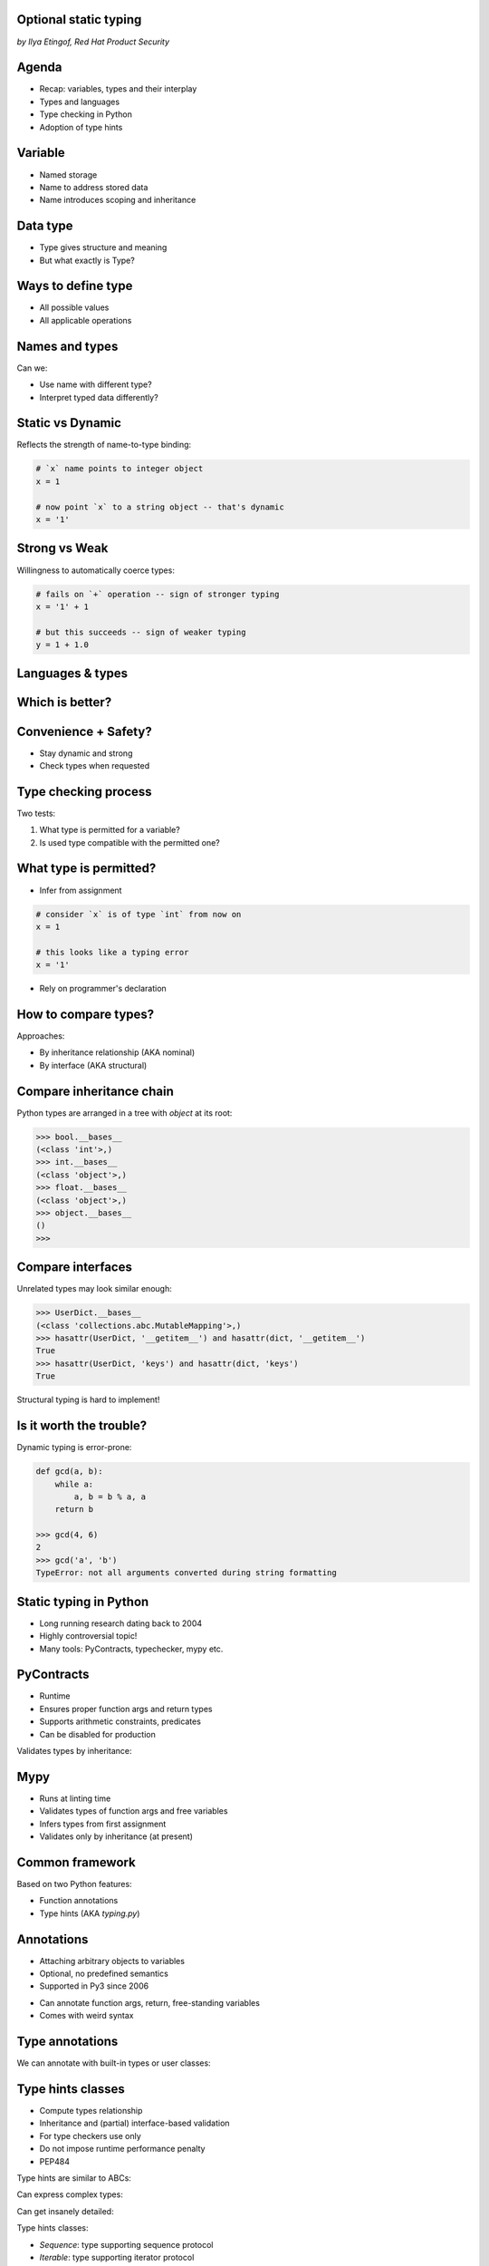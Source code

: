 
.. Type hinting hands-on slides file, created by
   hieroglyph-quickstart on Sat Nov 19 20:06:37 2016.

Optional static typing
======================

*by Ilya Etingof, Red Hat Product Security*

Agenda
======

* Recap: variables, types and their interplay
* Types and languages
* Type checking in Python
* Adoption of type hints

Variable
========

* Named storage
* Name to address stored data
* Name introduces scoping and inheritance

Data type
=========

* Type gives structure and meaning
* But what exactly is Type?

Ways to define type
===================

* All possible values
* All applicable operations

Names and types
===============

Can we:

* Use name with different type?
* Interpret typed data differently?

Static vs Dynamic
=================

Reflects the strength of name-to-type binding:

.. code-block:: python

    # `x` name points to integer object
    x = 1

    # now point `x` to a string object -- that's dynamic
    x = '1'

Strong vs Weak
==============

Willingness to automatically coerce types:

.. code-block:: python

    # fails on `+` operation -- sign of stronger typing
    x = '1' + 1

    # but this succeeds -- sign of weaker typing
    y = 1 + 1.0

Languages & types
=================

.. figure:: languages.png
   :scale: 70 %
   :align: center

Which is better?
================

.. figure:: type-systems.png
   :scale: 70 %
   :align: center

Convenience + Safety?
=====================

* Stay dynamic and strong
* Check types when requested

Type checking process
=====================

Two tests:

1. What type is permitted for a variable?
2. Is used type compatible with the permitted one?

What type is permitted?
=======================

* Infer from assignment

.. code-block:: python

    # consider `x` is of type `int` from now on
    x = 1

    # this looks like a typing error
    x = '1'


* Rely on programmer's declaration

How to compare types?
=====================

Approaches:

* By inheritance relationship (AKA nominal)
* By interface (AKA structural)

Compare inheritance chain
=========================

Python types are arranged in a tree with `object` at its root:

.. code-block:: python

    >>> bool.__bases__
    (<class 'int'>,)
    >>> int.__bases__
    (<class 'object'>,)
    >>> float.__bases__
    (<class 'object'>,)
    >>> object.__bases__
    ()
    >>>

Compare interfaces
==================

Unrelated types may look similar enough:

.. code-block:: python

    >>> UserDict.__bases__
    (<class 'collections.abc.MutableMapping'>,)
    >>> hasattr(UserDict, '__getitem__') and hasattr(dict, '__getitem__')
    True
    >>> hasattr(UserDict, 'keys') and hasattr(dict, 'keys')
    True

Structural typing is hard to implement!

Is it worth the trouble?
========================

Dynamic typing is error-prone:

.. code-block:: python

    def gcd(a, b):
        while a:
            a, b = b % a, a
        return b

    >>> gcd(4, 6)
    2
    >>> gcd('a', 'b')
    TypeError: not all arguments converted during string formatting

Static typing in Python
=======================

* Long running research dating back to 2004
* Highly controversial topic!
* Many tools: PyContracts, typechecker, mypy etc.

PyContracts
===========

* Runtime
* Ensures proper function args and return types
* Supports arithmetic constraints, predicates
* Can be disabled for production

Validates types by inheritance:

.. code-block:: python
   :emphasize-lines: 1

    @contract(a='int,>0', b='list[N],N>0', returns='list[N]')
    def my_function(a, b):
         # Requires b to be a nonempty list, and the return
         # value to have the same length.
         ...

Mypy
====

* Runs at linting time
* Validates types of function args and free variables
* Infers types from first assignment
* Validates only by inheritance (at present)

Common framework
================

Based on two Python features:

* Function annotations
* Type hints (AKA `typing.py`)

Annotations
===========

* Attaching arbitrary objects to variables
* Optional, no predefined semantics
* Supported in Py3 since 2006

.. nextslide::

* Can annotate function args, return, free-standing variables
* Comes with weird syntax

.. code-block:: python
   :emphasize-lines: 1

    def gcd(a: 'arg1', b: 'arg2') -> 'out':
        while a:
            a, b = b % a, a
        return b

    >>> gcd.__annotations__
    {'a': 'arg1', 'b': 'arg2', 'return': 'out'}

Type annotations
================

We can annotate with built-in types or user classes:

.. code-block:: python
   :emphasize-lines: 1

    def gcd(a: int, b: int) -> int:
        while a:
            a, b = b % a, a
        return b

Type hints classes
==================

* Compute types relationship
* Inheritance and (partial) interface-based validation
* For type checkers use only
* Do not impose runtime performance penalty
* PEP484

.. nextslide::

Type hints are similar to ABCs:

.. code-block:: python
   :emphasize-lines: 3

    from typing import Sequence, Mapping

    def select_values(d: Mapping, s: str) -> Sequence:
        return [v for k, v in d.items() if s == k]

    select_values({1: 'x'}, 'x')

.. nextslide::

Can express complex types:

.. code-block:: python
   :emphasize-lines: 3

    from typing import List, Dict

    def select_values(d: Dict[str, int], s: str) -> List[int]:
        return [v for k, v in d.items() if s == k]

    l: List[int]
    s: str

    l = select_values({'x': 1}, 'x')

.. nextslide::

Can get insanely detailed:

.. code-block:: python
   :emphasize-lines: 7

    from typing import Dict, Tuple, List

    ConnectionOptions = Dict[str, str]
    Address = Tuple[str, int]
    Server = Tuple[Address, ConnectionOptions]

    def broadcast_message(message: str, servers: List[Server]) -> None:
        ...

.. nextslide::

Type hints classes:

* `Sequence`: type supporting sequence protocol
* `Iterable`: type supporting iterator protocol
* `Callable`: function type
* `Generator`: generator type
* `Awaitable`: asyncio coroutine return
* Generic variables and classes
* ...and many more

Why static typing?
==================

* Improves linting accuracy
* Lets you omit some runtime checks
* Serves as documentation
* Powers IDEs automation

Helps static analyser
=====================

.. code-block:: python
   :emphasize-lines: 3

    from typing import Tuple

    def make_dict(*items: Tuple[str, int]):
        return dict(items)

    make_dict((1, 'x'))

Running `mypy` over this code yields:

.. code-block:: bash

    $ mypy example.py
    Argument 1 to "make_dict" has incompatible type
    "Tuple[int, str]"; expected "Tuple[str, int]"

Improves code readability
=========================

With legacy docstrings:

.. code-block:: python

    def ahoj(name='nobody'):
        """Greet a person

        :param name: string value
        :rtype: string value
        """
        return 'Ahoj {}!'.format(name)

with Type Hints (with `sphinx-autodoc-annotation`):

.. code-block:: python

    def ahoj(name: str = 'nobody') -> str:
        """Greet a person"""
        return 'Ahoj {}!'.format(name)

Makes IDEs better
=================

PyCharm 2016 supports type hinting in function
annotations and comments:

.. figure:: pycharm.png

Critique
========

* Undermines duck typing
* Does not catch all typing bugs
* Introduces ugly syntax
* Litters code with types definitions
* Stubs maintenance is a pain

Should I use it?
================

* The larger your project
* ...the larger your team
* ...the heavier you refactor your code
* the more you may need it!

Can I use it?
=============

If you are at Python:

* 3.6+: just install `mypy-lang`
* 3.5+: like 3.6, but variable annotations go to comments
* 3.1..3.4: like 3.5 plus need to `pip install typing`
* 2.7: like 3.4 plus all annotations go to comments
* 2.6: Seriously...? ;-)

Where do I start?
=================

* Make `mypy` running over unannotated code
* Invoke `mypy` from git commit hook
* Gradually annotate your code starting from core
  parts
* ...try Google's `PyType` for generating `.pyi` stubs
* Extreme: disallow unannotated commits entirely

Summary
=======

* Dynamic typing is good
* ...but we could do better!
* The technology is maturing, keep an eye on it

Questions?
==========

.. figure:: snake-clipart-image-4.png
   :scale: 70 %
   :align: center

Practice
========

A dozen of short scripts to play with:

https://github.com/etingof/talks/tree/master/pyvo-optional-static-typing/code
